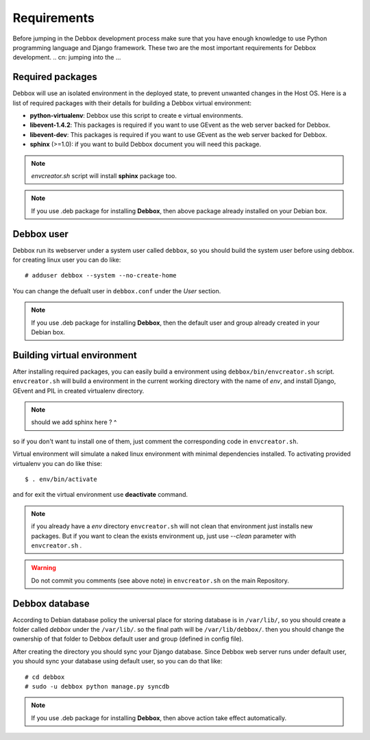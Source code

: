 Requirements
************
Before jumping in the Debbox development process make sure that you have enough knowledge to use
Python programming language and Django framework. These two are the most important requirements
for Debbox development.
.. cn: jumping into the ...
 
Required packages
=================
Debbox will use an isolated environment in the deployed state, to prevent unwanted changes in the
Host OS. Here is a list of required packages with their details for building a Debbox virtual environment:

* **python-virtualenv**: Debbox use this script to create e virtual environments.
* **libevent-1.4.2**: This packages is required if you want to use GEvent as the web server backed for Debbox.
* **libevent-dev**: This packages is required if you want to use GEvent as the web server backed for Debbox.
* **sphinx** (>=1.0): if you want to build Debbox document you will need this package. 

.. note:: *envcreator.sh* script will install **sphinx** package too.

.. note:: If you use .deb package for installing **Debbox**, then above package already installed on your Debian box.

Debbox user
===========
Debbox run its webserver under a system user called ``debbox``, so you should build the system user before using debbox. for creating linux user you can do like::

       # adduser debbox --system --no-create-home

You can change the defualt user in ``debbox.conf`` under the *User* section.

.. note:: If you use .deb package for installing **Debbox**, then the default user and group already created in your Debian box.

Building virtual environment
============================
After installing required packages, you can easily build a environment using ``debbox/bin/envcreator.sh`` script. ``envcreator.sh`` will build a environment in the current working directory with the name of *env*, and install Django, GEvent and PIL in created virtualenv directory.

.. note:: should we add sphinx here ? ^


so if you don't want tu install one of them, just comment the corresponding code in ``envcreator.sh``.

Virtual environment will simulate a naked linux environment with minimal dependencies installed. To activating provided virtualenv you can do like thise::

	$ . env/bin/activate

and for exit the virtual environment use **deactivate** command.

.. note:: if you already have a *env* directory ``envcreator.sh`` will not clean that environment just installs new packages. But if you want to clean the exists environment up, just use *--clean* parameter with ``envcreator.sh`` .

.. warning:: Do not commit you comments (see above note) in ``envcreator.sh`` on the main Repository.

Debbox database
===============
According to Debian database policy the universal place for storing database is in ``/var/lib/``, so you should create a folder called *debbox* under the ``/var/lib/``.
so the final path will be ``/var/lib/debbox/``. then you should change the ownership of that folder to Debbox default user and group (defined in config file).

After creating the directory you should sync your Django database. Since Debbox web server runs under default user, you should sync your database using default
user, so you can do that like::

      # cd debbox
      # sudo -u debbox python manage.py syncdb


.. note:: If you use .deb package for installing **Debbox**, then above action take effect automatically.


